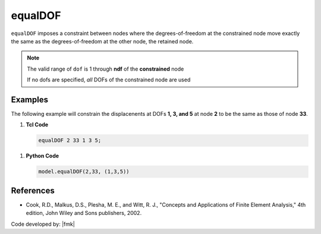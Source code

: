 .. _equalDOF:

equalDOF
^^^^^^^^

``equalDOF`` imposes a constraint between nodes where the degrees-of-freedom at the constrained node move exactly the same as the degrees-of-freedom at the other node, the retained node.

.. tabs::

   .. tab:: Python

      .. py:method:: Model.equalDOF(rnode, cnode, dofs)
         
         Set the degrees-of-freedom of node ``cnode`` to be equal to the degrees-of-freedom at the retained node ``rnode``.
   
         :param int rnode: integer tag identifying the retained node
         :param int cnode: integer tag identifying the constrained node
         :param list dofs: list of nodal degrees-of-freedom that are constrained
         :return: None

   .. tab:: Tcl 

      .. function:: equalDOF $rNodeTag $cNodeTag $dof1 $dof2 ..

      .. csv-table:: 
         :header: "Argument", "Type", "Description"
         :widths: 10, 10, 40

         $rNodeTag, |integer|,	   integer tag identifying the retained node (*rNode*)
         $cNodeTag, |integer|,	   integer tag identifying the constrained node (*cNode*)
         $dof1 $dof2 ..., |integerList|, "list of nodal degrees-of-freedom that are constrained at the *cNode* (optional)"


.. note::

   The valid range of ``dof`` is 1 through **ndf** of the **constrained** node

   If no dofs are specified, *all* DOFs of the constrained node are used

Examples
--------

The following example will constrain the displacenents at DOFs **1, 3, and 5** at node **2** to be the same as those of node **33**.

1. **Tcl Code**

   .. code-block:: none

      equalDOF 2 33 1 3 5;

1. **Python Code**

   .. code-block:: python

      model.equalDOF(2,33, (1,3,5))



References
----------

*  Cook, R.D., Malkus, D.S., Plesha, M. E., and Witt, R. J., "Concepts and Applications of Finite Element Analysis," 4th edition, John Wiley and Sons publishers, 2002.

Code developed by: |fmk|

